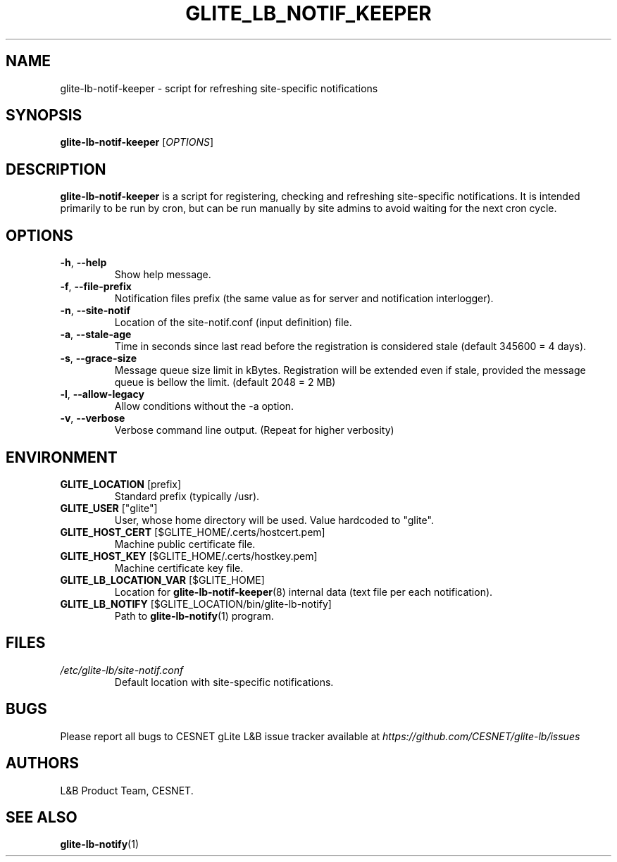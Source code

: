 .TH GLITE_LB_NOTIF_KEEPER 8 "June 2014" "CESNET" "Logging&Bookkeeping"


.SH NAME
glite-lb-notif-keeper - script for refreshing site-specific notifications


.SH SYNOPSIS
\fBglite-lb-notif-keeper\fR [\fIOPTIONS\fR]


.SH DESCRIPTION
\fBglite-lb-notif-keeper\fR is a script for registering, checking and refreshing site-specific notifications. It is intended primarily to be run by cron, but can be run manually by site admins to avoid waiting for the next cron cycle.


.SH OPTIONS

.TP
\fB\-h\fR, \fP--help\fR
Show help message.

.TP
\fB\-f\fR, \fP--file-prefix\fR
Notification files prefix (the same value as for server and notification interlogger).

.TP
\fB\-n\fR, \fP--site-notif\fR
Location of the site-notif.conf (input definition) file.

.TP
\fB\-a\fR, \fP--stale-age\fR
Time in seconds since last read before the registration is considered stale (default 345600 = 4 days).

.TP
\fB\-s\fR, \fP--grace-size\fR
Message queue size limit in kBytes. Registration will be extended even if stale, provided the message queue is bellow the limit. (default 2048 = 2 MB)

.TP
\fB\-l\fR, \fP--allow-legacy\fR
Allow conditions without the -a option.

.TP
\fB\-v\fR, \fP--verbose\fR
Verbose command line output. (Repeat for higher verbosity)


.SH ENVIRONMENT

.TP
.B GLITE_LOCATION \fR[prefix]
Standard prefix (typically /usr).

.TP
.B GLITE_USER \fR["glite"]
User, whose home directory will be used. Value hardcoded to "glite".

.TP
.B GLITE_HOST_CERT \fR[$GLITE_HOME/.certs/hostcert.pem]
Machine public certificate file.

.TP
.B GLITE_HOST_KEY \fR[$GLITE_HOME/.certs/hostkey.pem]
Machine certificate key file.

.TP
.B GLITE_LB_LOCATION_VAR \fR[$GLITE_HOME]
Location for \fBglite-lb-notif-keeper\fR(8) internal data (text file per each notification).

.TP
.B GLITE_LB_NOTIFY \fR[$GLITE_LOCATION/bin/glite-lb-notify]
Path to \fBglite-lb-notify\fR(1) program.


.SH FILES
.TP
.I /etc/glite-lb/site-notif.conf
Default location with site-specific notifications.


.SH BUGS
Please report all bugs to CESNET gLite L&B issue tracker available at
.I https://github.com/CESNET/glite-lb/issues


.SH AUTHORS
L&B Product Team, CESNET.


.SH SEE ALSO
\fBglite-lb-notify\fR(1)

